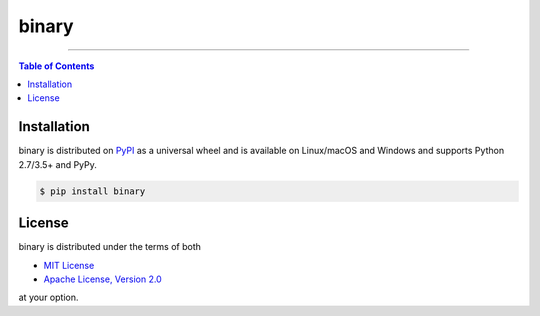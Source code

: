 binary
======

.. image:: https://img.shields.io/pypi/v/binary.svg?style=flat-square
    :target: https://pypi.org/project/binary
    :alt: Latest PyPI version

.. image:: https://img.shields.io/travis/ofek/binary/master.svg?style=flat-square
    :target: https://travis-ci.org/ofek/binary
    :alt: Travis CI

.. image:: https://img.shields.io/codecov/c/github/ofek/binary/master.svg?style=flat-square
    :target: https://codecov.io/gh/ofek/binary
    :alt: Codecov

.. image:: https://img.shields.io/pypi/pyversions/binary.svg?style=flat-square
    :target: https://pypi.org/project/binary
    :alt: Supported Python versions

.. image:: https://img.shields.io/pypi/l/binary.svg?style=flat-square
    :target: https://choosealicense.com/licenses
    :alt: License

-----

.. contents:: **Table of Contents**
    :backlinks: none

Installation
------------

binary is distributed on `PyPI <https://pypi.org>`_ as a universal
wheel and is available on Linux/macOS and Windows and supports
Python 2.7/3.5+ and PyPy.

.. code-block:: bash

    $ pip install binary

License
-------

binary is distributed under the terms of both

- `MIT License <https://choosealicense.com/licenses/mit>`_
- `Apache License, Version 2.0 <https://choosealicense.com/licenses/apache-2.0>`_

at your option.
